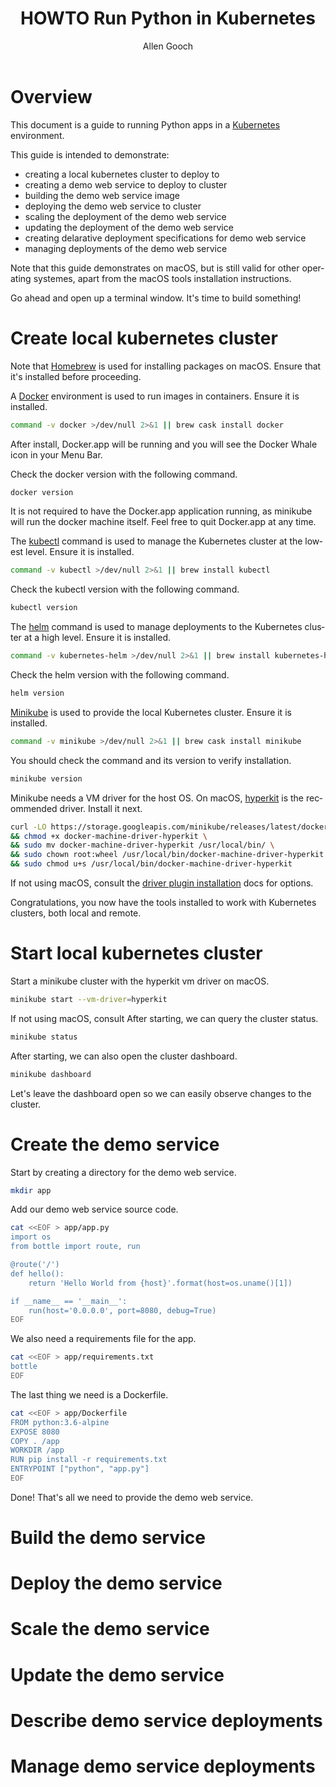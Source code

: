 #+TITLE: HOWTO Run Python in Kubernetes
#+AUTHOR: Allen Gooch
#+EMAIL: allen.gooch@gmail.com
#+EXPORT_SELECT_TAGS: export
#+EXPORT_EXCLUDE_TAGS: noexport
#+LANGUAGE: en

* Overview
  
 This document is a guide to running Python apps in a [[https://kubernetes.io/][Kubernetes]] environment.

 This guide is intended to demonstrate:
 - creating a local kubernetes cluster to deploy to
 - creating a demo web service to deploy to cluster
 - building the demo web service image
 - deploying the demo web service to cluster
 - scaling the deployment of the demo web service
 - updating the deployment of the demo web service
 - creating delarative deployment specifications for demo web service
 - managing deployments of the demo web service

 Note that this guide demonstrates on macOS, but is still valid for other  
 operating systemes, apart from the macOS tools installation instructions.

 Go ahead and open up a terminal window.  It's time to build something!

* Create local kubernetes cluster
  
 Note that [[https://brew.sh/][Homebrew]] is used for installing packages on macOS.  Ensure that it's
 installed before proceeding.

 A [[https://www.docker.com/docker][Docker]] environment is used to run images in containers. Ensure it is 
 installed.

#+BEGIN_SRC sh :tangle scripts/bootstrap_kubes_macos.sh
command -v docker >/dev/null 2>&1 || brew cask install docker
#+END_SRC

 After install, Docker.app will be running and you will see the Docker Whale 
 icon in your Menu Bar.
  
 Check the docker version with the following command.

#+BEGIN_SRC sh :tangle scripts/bootstrap_kubes_macos.sh
docker version
#+END_SRC

 It is not required to have the Docker.app application running, as minikube
 will run the docker machine itself.  Feel free to quit Docker.app at any time.

 The [[https://kubernetes.io/docs/reference/kubectl/overview][kubectl]] command is used to manage the Kubernetes cluster at the lowest
 level.  Ensure it is installed.

#+BEGIN_SRC sh :tangle scripts/bootstrap_kubes_macos.sh
command -v kubectl >/dev/null 2>&1 || brew install kubectl
#+END_SRC

 Check the kubectl version with the following command.

#+BEGIN_SRC sh :tangle scripts/bootstrap_kubes_macos.sh
kubectl version
#+END_SRC

 The [[https://docs.helm.sh/helm][helm]] command is used to manage deployments to the Kubernetes cluster at a
 high level.  Ensure it is installed.

#+BEGIN_SRC sh :tangle scripts/bootstrap_kubes_macos.sh
command -v kubernetes-helm >/dev/null 2>&1 || brew install kubernetes-helm
#+END_SRC

 Check the helm version with the following command.

#+BEGIN_SRC sh :tangle scripts/bootstrap_kubes_macos.sh
helm version
#+END_SRC

 [[https://kubernetes.io/docs/getting-started-guides/minikube/][Minikube]] is used to provide the local Kubernetes cluster.  Ensure it is 
 installed.

#+BEGIN_SRC sh :tangle scripts/bootstrap_kubes_macos.sh
command -v minikube >/dev/null 2>&1 || brew cask install minikube
#+END_SRC

 You should check the command and its version to verify installation.

#+BEGIN_SRC sh :tangle scripts/bootstrap_kubes_macos.sh
minikube version
#+END_SRC

 Minikube needs a VM driver for the host OS.  On macOS, [[https://github.com/kubernetes/minikube/blob/master/docs/drivers.md#hyperkit-driver][hyperkit]] is the 
 recommended driver.  Install it next.

#+BEGIN_SRC sh :tangle scripts/bootstrap_kubes_macos.sh
curl -LO https://storage.googleapis.com/minikube/releases/latest/docker-machine-driver-hyperkit \
&& chmod +x docker-machine-driver-hyperkit \
&& sudo mv docker-machine-driver-hyperkit /usr/local/bin/ \
&& sudo chown root:wheel /usr/local/bin/docker-machine-driver-hyperkit \
&& sudo chmod u+s /usr/local/bin/docker-machine-driver-hyperkit
#+END_SRC

 If not using macOS, consult the [[https://github.com/kubernetes/minikube/blob/master/docs/drivers.md][driver plugin installation]] docs for options.

 Congratulations, you now have the tools installed to work with Kubernetes 
 clusters, both local and remote.

* Start local kubernetes cluster
  
 Start a minikube cluster with the hyperkit vm driver on macOS.

#+BEGIN_SRC sh 
minikube start --vm-driver=hyperkit
#+END_SRC

 If not using macOS, consult
 After starting, we can query the cluster status.

#+BEGIN_SRC sh
minikube status
#+END_SRC

 After starting, we can also open the cluster dashboard.

#+BEGIN_SRC sh
minikube dashboard
#+END_SRC

 Let's leave the dashboard open so we can easily observe changes to the cluster.

* Create the demo service

 Start by creating a directory for the demo web service.

#+BEGIN_SRC sh :tangle scripts/create_app.sh 
mkdir app
#+END_SRC

 Add our demo web service source code.

#+BEGIN_SRC sh :tangle scripts/create_app.sh 
cat <<EOF > app/app.py
import os
from bottle import route, run

@route('/')
def hello():
    return 'Hello World from {host}'.format(host=os.uname()[1])

if __name__ == '__main__':
    run(host='0.0.0.0', port=8080, debug=True)
EOF
#+END_SRC

#+RESULTS: create_app_py

 We also need a requirements file for the app.

#+BEGIN_SRC sh :tangle scripts/create_app.sh
cat <<EOF > app/requirements.txt
bottle
EOF
#+END_SRC

#+RESULTS: create_requirements_txt

 The last thing we need is a Dockerfile.

#+BEGIN_SRC sh :tangle scripts/create_app.sh 
cat <<EOF > app/Dockerfile
FROM python:3.6-alpine
EXPOSE 8080
COPY . /app
WORKDIR /app
RUN pip install -r requirements.txt
ENTRYPOINT ["python", "app.py"]
EOF
#+END_SRC

#+RESULTS: create_dockerfile

 Done!  That's all we need to provide the demo web service.

* Build the demo service
  
* Deploy the demo service

* Scale the demo service

* Update the demo service

* Describe demo service deployments

* Manage demo service deployments
